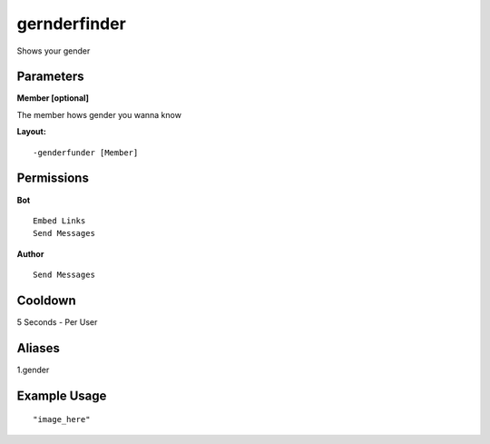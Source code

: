 gernderfinder
=============
Shows your gender 

Parameters
----------
**Member [optional]**

The member hows gender you wanna know


**Layout:**
::
    -genderfunder [Member] 

Permissions
-----------
**Bot**
::
    Embed Links
    Send Messages

**Author**
::
    Send Messages

Cooldown
--------
5 Seconds - Per User

Aliases
-------
1.gender


Example Usage
-------------
::

"image_here"